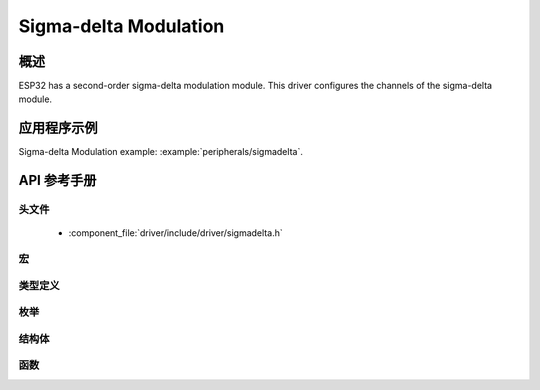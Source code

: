 Sigma-delta Modulation
======================

概述
--------

ESP32 has a second-order sigma-delta modulation module.
This driver configures the channels of the sigma-delta module.

应用程序示例
-------------------

Sigma-delta Modulation example: :example:`peripherals/sigmadelta`.

API 参考手册
-------------

头文件
^^^^^^^^^^^^

  * :component_file:`driver/include/driver/sigmadelta.h`


宏
^^^^^^


类型定义
^^^^^^^^^^^^^^^^


枚举
^^^^^^^^^^^^

.. doxygenenum:: sigmadelta_channel_t

结构体
^^^^^^^^^^

.. doxygenstruct:: sigmadelta_config_t
    :members:


函数
^^^^^^^^^

.. doxygenfunction:: sigmadelta_config
.. doxygenfunction:: sigmadelta_set_duty
.. doxygenfunction:: sigmadelta_set_prescale
.. doxygenfunction:: sigmadelta_set_pin

